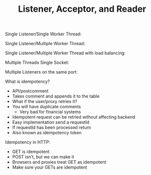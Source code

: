 #+TITLE: Listener, Acceptor, and Reader

Single Listener/Single Worker Thread:
[[file:SingleThread.png]]

Single Listener/Multiple Worker Thread:
[[file:MultiWorkerThread.png]]

Single Listener/Multiple Worker Thread with load balancing:
[[file:MultiWorkerThreadLoadBalancing.png]]

Multiple Threads Single Socket:
[[file:MultiThreadSingleSocket.png]]

Multiple Listeners on the same port:
[[file:MultiListenerSamePort.png]]

What is idempotency?
- API/postcomment
- Takes comment and appends it to the table
- What if the user/proxy retries it?
- You will have duplicate comments
  - Very bad for financial systems
- Idempotent request can be retried without affecting backend
- Easy implementation send a requestId
- If requestId has been processed return
- Also known as idempotency token

Idempotency in HTTP:
- GET is idempotent
- POST isn't, but we can make it
- Browsers and proxies treat GET as idempotent
- Make sure your GETs are idempotent
